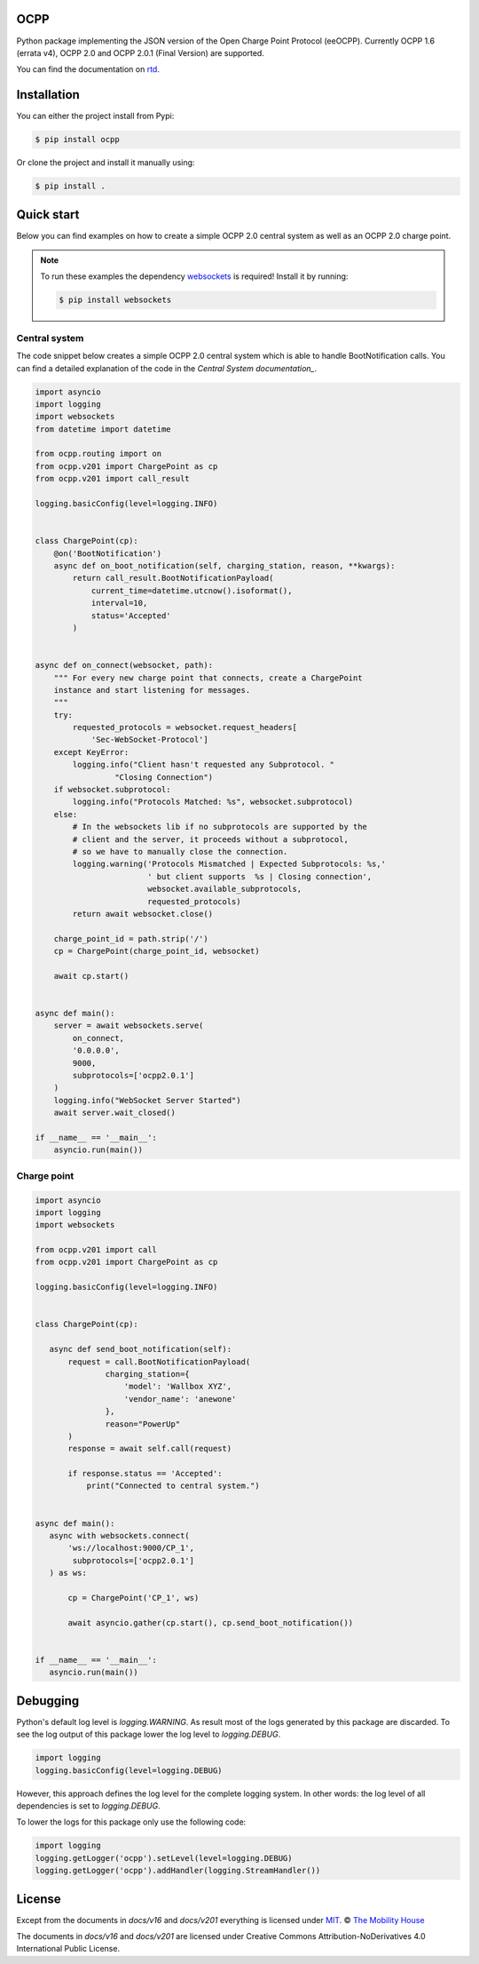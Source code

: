 .. image:: https://circleci.com/gh/mobilityhouse/ocpp/tree/master.svg?style=svg
   :target: https://circleci.com/gh/mobilityhouse/ocpp/tree/master

.. image:: https://img.shields.io/pypi/pyversions/ocpp.svg
   :target: https://pypi.org/project/ocpp/

.. image:: https://img.shields.io/readthedocs/ocpp.svg
   :target: https://ocpp.readthedocs.io/en/latest/

OCPP
----

Python package implementing the JSON version of the Open Charge Point Protocol
(eeOCPP). Currently OCPP 1.6 (errata v4), OCPP 2.0 and OCPP 2.0.1 (Final Version)
are supported.

You can find the documentation on `rtd`_.

Installation
------------

You can either the project install from Pypi:

.. code-block:: bash

   $ pip install ocpp

Or clone the project and install it manually using:

.. code-block:: bash

   $ pip install .

Quick start
-----------

Below you can find examples on how to create a simple OCPP 2.0 central system as
well as an OCPP 2.0 charge point.

.. note::

   To run these examples the dependency websockets_ is required! Install it by running:

   .. code-block:: bash

      $ pip install websockets

Central system
~~~~~~~~~~~~~~

The code snippet below creates a simple OCPP 2.0 central system which is able
to handle BootNotification calls. You can find a detailed explanation of the
code in the `Central System documentation_`.


.. code-block:: python

    import asyncio
    import logging
    import websockets
    from datetime import datetime

    from ocpp.routing import on
    from ocpp.v201 import ChargePoint as cp
    from ocpp.v201 import call_result

    logging.basicConfig(level=logging.INFO)


    class ChargePoint(cp):
        @on('BootNotification')
        async def on_boot_notification(self, charging_station, reason, **kwargs):
            return call_result.BootNotificationPayload(
                current_time=datetime.utcnow().isoformat(),
                interval=10,
                status='Accepted'
            )


    async def on_connect(websocket, path):
        """ For every new charge point that connects, create a ChargePoint
        instance and start listening for messages.
        """
        try:
            requested_protocols = websocket.request_headers[
                'Sec-WebSocket-Protocol']
        except KeyError:
            logging.info("Client hasn't requested any Subprotocol. "
                     "Closing Connection")
        if websocket.subprotocol:
            logging.info("Protocols Matched: %s", websocket.subprotocol)
        else:
            # In the websockets lib if no subprotocols are supported by the
            # client and the server, it proceeds without a subprotocol,
            # so we have to manually close the connection.
            logging.warning('Protocols Mismatched | Expected Subprotocols: %s,'
                            ' but client supports  %s | Closing connection',
                            websocket.available_subprotocols,
                            requested_protocols)
            return await websocket.close()

        charge_point_id = path.strip('/')
        cp = ChargePoint(charge_point_id, websocket)

        await cp.start()


    async def main():
        server = await websockets.serve(
            on_connect,
            '0.0.0.0',
            9000,
            subprotocols=['ocpp2.0.1']
        )
        logging.info("WebSocket Server Started")
        await server.wait_closed()

    if __name__ == '__main__':
        asyncio.run(main())

Charge point
~~~~~~~~~~~~

.. code-block:: python

    import asyncio
    import logging
    import websockets

    from ocpp.v201 import call
    from ocpp.v201 import ChargePoint as cp

    logging.basicConfig(level=logging.INFO)


    class ChargePoint(cp):

       async def send_boot_notification(self):
           request = call.BootNotificationPayload(
                   charging_station={
                       'model': 'Wallbox XYZ',
                       'vendor_name': 'anewone'
                   },
                   reason="PowerUp"
           )
           response = await self.call(request)

           if response.status == 'Accepted':
               print("Connected to central system.")


    async def main():
       async with websockets.connect(
           'ws://localhost:9000/CP_1',
            subprotocols=['ocpp2.0.1']
       ) as ws:

           cp = ChargePoint('CP_1', ws)

           await asyncio.gather(cp.start(), cp.send_boot_notification())


    if __name__ == '__main__':
       asyncio.run(main())

Debugging
---------

Python's default log level is `logging.WARNING`. As result most of the logs
generated by this package are discarded. To see the log output of this package
lower the log level to `logging.DEBUG`.

.. code-block:: python

  import logging
  logging.basicConfig(level=logging.DEBUG)

However, this approach defines the log level for the complete logging system.
In other words: the log level of all dependencies is set to `logging.DEBUG`.

To lower the logs for this package only use the following code:

.. code-block:: python

  import logging
  logging.getLogger('ocpp').setLevel(level=logging.DEBUG)
  logging.getLogger('ocpp').addHandler(logging.StreamHandler())

License
-------

Except from the documents in `docs/v16` and `docs/v201` everything is licensed under MIT_.
© `The Mobility House`_

The documents in `docs/v16` and `docs/v201` are licensed under Creative Commons
Attribution-NoDerivatives 4.0 International Public License.

.. _Central System documentation: https://ocpp.readthedocs.io/en/latest/central_system.html
.. _MIT: https://github.com/mobilityhouse/ocpp/blob/master/LICENSE
.. _rtd: https://ocpp.readthedocs.io/en/latest/index.html
.. _The Mobility House: https://www.mobilityhouse.com/int_en/
.. _websockets: https://pypi.org/project/websockets/
